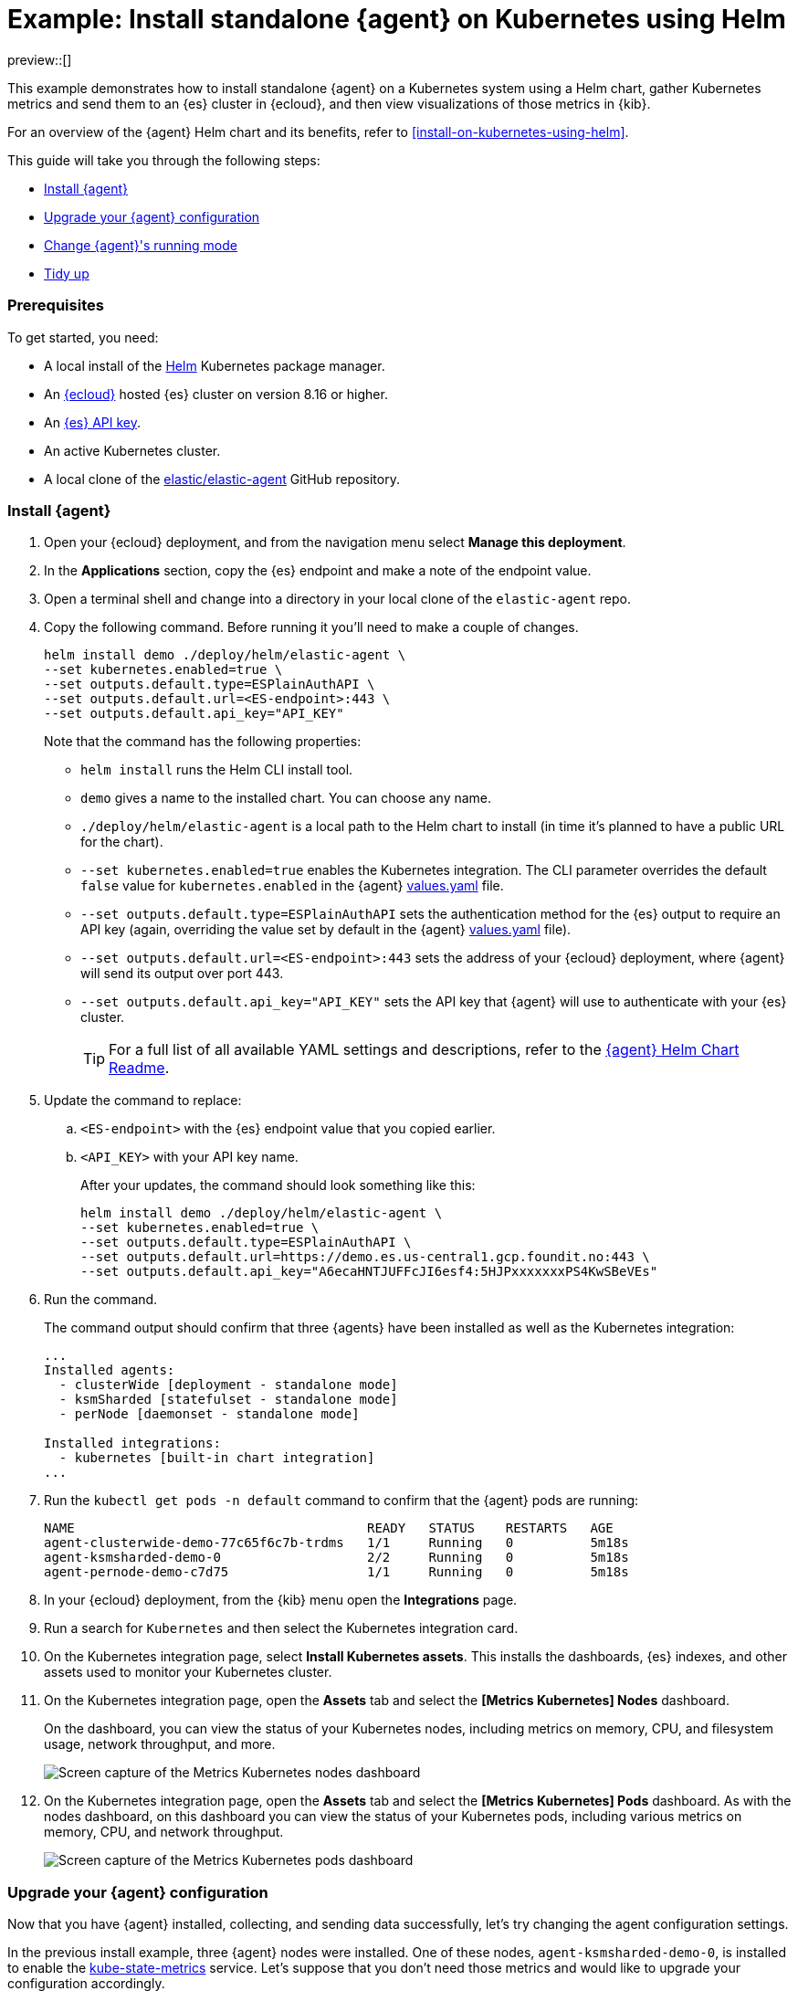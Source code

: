 [[example-kubernetes-standalone-agent-helm]]
= Example: Install standalone {agent} on Kubernetes using Helm

preview::[]

This example demonstrates how to install standalone {agent} on a Kubernetes system using a Helm chart, gather Kubernetes metrics and send them to an {es} cluster in {ecloud}, and then view visualizations of those metrics in {kib}.

For an overview of the {agent} Helm chart and its benefits, refer to <<install-on-kubernetes-using-helm>>.

This guide will take you through the following steps:

* <<agent-standalone-helm-example-install>>
* <<agent-standalone-helm-example-upgrade>>
* <<agent-standalone-helm-example-change-mode>>
* <<agent-standalone-helm-example-tidy-up>>

[discrete]
[[agent-standalone-helm-example-prereqs]]
=== Prerequisites

To get started, you need:

* A local install of the link:https://helm.sh/[Helm] Kubernetes package manager.
* An link:{ess-trial}[{ecloud}] hosted {es} cluster on version 8.16 or higher.
* An <<create-api-key-standalone-agent,{es} API key>>.
* An active Kubernetes cluster.
* A local clone of the link:https://github.com/elastic/elastic-agent[elastic/elastic-agent] GitHub repository.

[discrete]
[[agent-standalone-helm-example-install]]
=== Install {agent}

. Open your {ecloud} deployment, and from the navigation menu select **Manage this deployment**.
. In the **Applications** section, copy the {es} endpoint and make a note of the endpoint value.
. Open a terminal shell and change into a directory in your local clone of the `elastic-agent` repo.
. Copy the following command. Before running it you'll need to make a couple of changes.
+
[source,sh]
----
helm install demo ./deploy/helm/elastic-agent \
--set kubernetes.enabled=true \
--set outputs.default.type=ESPlainAuthAPI \
--set outputs.default.url=<ES-endpoint>:443 \
--set outputs.default.api_key="API_KEY"
----
+
Note that the command has the following properties:

* `helm install` runs the Helm CLI install tool.
* `demo` gives a name to the installed chart. You can choose any name.
* `./deploy/helm/elastic-agent` is a local path to the Helm chart to install (in time it's planned to have a public URL for the chart).
* `--set kubernetes.enabled=true` enables the Kubernetes integration. The CLI parameter overrides the default `false` value for `kubernetes.enabled` in the {agent} link:https://github.com/elastic/elastic-agent/blob/main/deploy/helm/elastic-agent/values.yaml[values.yaml] file.
* `--set outputs.default.type=ESPlainAuthAPI` sets the authentication method for the {es} output to require an API key (again, overriding the value set by default in the {agent} link:https://github.com/elastic/elastic-agent/blob/main/deploy/helm/elastic-agent/values.yaml[values.yaml] file).
* `--set outputs.default.url=<ES-endpoint>:443` sets the address of your {ecloud} deployment, where {agent} will send its output over port 443.
* `--set outputs.default.api_key="API_KEY"` sets the API key that {agent} will use to authenticate with your {es} cluster.
+
--
TIP: For a full list of all available YAML settings and descriptions, refer to the link:https://github.com/elastic/elastic-agent/tree/main/deploy/helm/elastic-agent[{agent} Helm Chart Readme].
--
. Update the command to replace:
.. `<ES-endpoint>` with the {es} endpoint value that you copied earlier.
.. `<API_KEY>` with your API key name.
+
After your updates, the command should look something like this:
+
[source,sh]
----
helm install demo ./deploy/helm/elastic-agent \
--set kubernetes.enabled=true \
--set outputs.default.type=ESPlainAuthAPI \
--set outputs.default.url=https://demo.es.us-central1.gcp.foundit.no:443 \
--set outputs.default.api_key="A6ecaHNTJUFFcJI6esf4:5HJPxxxxxxxPS4KwSBeVEs"
----

. Run the command.
+
The command output should confirm that three {agents} have been installed as well as the Kubernetes integration:
+
[source,sh]
----
...
Installed agents:
  - clusterWide [deployment - standalone mode]
  - ksmSharded [statefulset - standalone mode]
  - perNode [daemonset - standalone mode]

Installed integrations:
  - kubernetes [built-in chart integration]
...
----

. Run the `kubectl get pods -n default` command to confirm that the {agent} pods are running:
+
[source,sh]
----
NAME                                      READY   STATUS    RESTARTS   AGE
agent-clusterwide-demo-77c65f6c7b-trdms   1/1     Running   0          5m18s
agent-ksmsharded-demo-0                   2/2     Running   0          5m18s
agent-pernode-demo-c7d75                  1/1     Running   0          5m18s
----

. In your {ecloud} deployment, from the {kib} menu open the **Integrations** page.
. Run a search for `Kubernetes` and then select the Kubernetes integration card.
. On the Kubernetes integration page, select **Install Kubernetes assets**. This installs the dashboards, {es} indexes, and other assets used to monitor your Kubernetes cluster.
. On the Kubernetes integration page, open the **Assets** tab and select the **[Metrics Kubernetes] Nodes** dashboard.
+
On the dashboard, you can view the status of your Kubernetes nodes, including metrics on memory, CPU, and filesystem usage, network throughput, and more.
+
[role="screenshot"]
image::images/helm-example-nodes-metrics-dashboard.png[Screen capture of the Metrics Kubernetes nodes dashboard]

. On the Kubernetes integration page, open the **Assets** tab and select the **[Metrics Kubernetes] Pods** dashboard. As with the nodes dashboard, on this dashboard you can view the status of your Kubernetes pods, including various metrics on memory, CPU, and network throughput.
+
[role="screenshot"]
image::images/helm-example-pods-metrics-dashboard.png[Screen capture of the Metrics Kubernetes pods dashboard]

[discrete]
[[agent-standalone-helm-example-upgrade]]
=== Upgrade your {agent} configuration

Now that you have {agent} installed, collecting, and sending data successfully, let's try changing the agent configuration settings.

In the previous install example, three {agent} nodes were installed. One of these nodes, `agent-ksmsharded-demo-0`, is installed to enable the link:https://github.com/kubernetes/kube-state-metrics[kube-state-metrics] service. Let's suppose that you don't need those metrics and would like to upgrade your configuration accordingly.

. Copy the command that you used earlier to install {agent}:
+
[source,sh]
----
helm install demo ./deploy/helm/elastic-agent \
--set kubernetes.enabled=true \
--set outputs.default.type=ESPlainAuthAPI \
--set outputs.default.url=<ES-endpoint>:443 \
--set outputs.default.api_key="API_KEY"
----

. Update the command as follows:
.. Change `install` to upgrade.
.. Add a parameter `--set kubernetes.state.enabled=false`. This will override the default `true` value for the setting `kubernetes.state` in the {agent} link:https://github.com/elastic/elastic-agent/blob/main/deploy/helm/elastic-agent/values.yaml[values.yaml] file.
+
[source,sh]
----
helm upgrade demo ./deploy/helm/elastic-agent \
--set kubernetes.enabled=true \
--set kubernetes.state.enabled=false \
--set outputs.default.type=ESPlainAuthAPI \
--set outputs.default.url=<ES-endpoint>:443 \
--set outputs.default.api_key="API_KEY"
----

. Run the command.
+
The command output should confirm that now only two {agents} are installed together with the Kubernetes integration:
+
[source,sh]
----
...
Installed agents:
  - clusterWide [deployment - standalone mode]
  - perNode [daemonset - standalone mode]

Installed integrations:
  - kubernetes [built-in chart integration]
...
----

You've upgraded your configuration to run only two {agents}, without the kube-state-metrics service. You can similarly upgrade your agent to change other settings defined in the in the {agent} link:https://github.com/elastic/elastic-agent/blob/main/deploy/helm/elastic-agent/values.yaml[values.yaml] file.

[discrete]
[[agent-standalone-helm-example-change-mode]]
=== Change {agent}'s running mode

By default {agent} runs under the `elastic` user account. For some use cases you may want to temporarily change an agent to run with higher privileges.

. Run the `kubectl get pods -n default` command to view the running {agent} pods:
+
[source,sh]
----
NAME                                      READY   STATUS    RESTARTS   AGE
agent-clusterwide-demo-77c65f6c7b-trdms   1/1     Running   0          5m18s
agent-pernode-demo-c7d75                  1/1     Running   0          5m18s
----

. Now, run the `kubectl exec` command to enter one of the running {agents}, substituting the correct pod name returned from the previous command. For example:
+
[source,sh]
----
kubectl exec -it pods/agent-pernode-demo-c7d75 -- bash
----

. From inside the pod, run the Linux `ps aux` command to view the running processes.
+
[source,sh]
----
ps aux
----
+
The results should be similar to the following:
+
[source,sh]
----
USER         PID %CPU %MEM    VSZ   RSS TTY      STAT START   TIME COMMAND
elastic+           1  0.0  0.0   1936   416 ?        Ss   21:04   0:00 /usr/bin/tini -- /usr/local/bin/docker-entrypoint -c /etc/elastic-agent/agent.yml -e
elastic+          10  0.2  1.3 2555252 132804 ?      Sl   21:04   0:13 elastic-agent container -c /etc/elastic-agent/agent.yml -e
elastic+          37  0.6  2.0 2330112 208468 ?      Sl   21:04   0:37 /usr/share/elastic-agent/data/elastic-agent-d99b09/components/agentbeat metricbeat -E 
elastic+          38  0.2  1.7 2190072 177780 ?      Sl   21:04   0:13 /usr/share/elastic-agent/data/elastic-agent-d99b09/components/agentbeat filebeat -E se
elastic+          56  0.1  1.7 2190136 175896 ?      Sl   21:04   0:11 /usr/share/elastic-agent/data/elastic-agent-d99b09/components/agentbeat metricbeat -E 
elastic+          68  0.1  1.8 2190392 184140 ?      Sl   21:04   0:12 /usr/share/elastic-agent/data/elastic-agent-d99b09/components/agentbeat metricbeat -E 
elastic+          78  0.7  2.0 2330496 204964 ?      Sl   21:04   0:48 /usr/share/elastic-agent/data/elastic-agent-d99b09/components/agentbeat filebeat -E se
elastic+         535  0.0  0.0   3884  3012 pts/0    Ss   22:47   0:00 bash
elastic+         543  0.0  0.0   5480  2360 pts/0    R+   22:47   0:00 ps aux
----

. In the command output, note that {agent} is currently running as the `elastic` user:
+
[source,sh]
----
elastic+          10  0.2  1.3 2555252 132804 ?      Sl   21:04   0:13 elastic-agent container -c /etc/elastic-agent/agent.yml -e
----

. Run `exit` to leave the {agent} pod.

. Run the `helm upgrade` command again, this time adding the parameter `--set agent.unprivileged=false` to override the default `true` value for that setting.
+
[source,sh]
----
helm upgrade demo ./deploy/helm/elastic-agent \
--set kubernetes.enabled=true \
--set kubernetes.state.enabled=false \
--set outputs.default.type=ESPlainAuthAPI \
--set outputs.default.url=<ES-endpoint>:443 \
--set outputs.default.api_key="API_KEY" \
--set agent.unprivileged=false
----

. Run the `kubectl get pods -n default` command to view the running {agent} pods:
+
[source,sh]
----
NAME                                      READY   STATUS    RESTARTS   AGE
agent-clusterwide-demo-77c65f6c7b-trdms   1/1     Running   0          5m18s
agent-pernode-demo-s6s7z                  1/1     Running   0          5m18s
----

. Re-run the `kubectl exec` command to enter one of the running {agents}, substituting the correct pod name. For example:
+
[source,sh]
----
kubectl exec -it pods/agent-pernode-demo-s6s7z -- bash
----

. From inside the pod, run the Linux `ps aux` command to view the running processes.
+
[source,sh]
----
USER         PID %CPU %MEM    VSZ   RSS TTY      STAT START   TIME COMMAND
root       1  0.0  0.0   1936   452 ?        Ss   23:10   0:00 /usr/bin/tini -- /usr/local/bin/docker-entrypoint -c /etc/elastic-agent/agent.yml -e
root       9  0.9  1.3 2488368 135920 ?      Sl   23:10   0:01 elastic-agent container -c /etc/elastic-agent/agent.yml -e
root      27  0.9  1.9 2255804 203128 ?      Sl   23:10   0:01 /usr/share/elastic-agent/data/elastic-agent-d99b09/components/agentbeat metricbeat -E 
root      44  0.3  1.8 2116148 187432 ?      Sl   23:10   0:00 /usr/share/elastic-agent/data/elastic-agent-d99b09/components/agentbeat metricbeat -E 
root      64  0.3  1.8 2263868 188892 ?      Sl   23:10   0:00 /usr/share/elastic-agent/data/elastic-agent-d99b09/components/agentbeat metricbeat -E 
root      76  0.4  1.8 2190136 190972 ?      Sl   23:10   0:00 /usr/share/elastic-agent/data/elastic-agent-d99b09/components/agentbeat filebeat -E se
root     100  1.2  2.0 2256316 207692 ?      Sl   23:10   0:01 /usr/share/elastic-agent/data/elastic-agent-d99b09/components/agentbeat filebeat -E se
root     142  0.0  0.0   3752  3068 pts/0    Ss   23:12   0:00 bash
root     149  0.0  0.0   5480  2376 pts/0    R+   23:13   0:00 ps aux
----

. Run `exit` to leave the {agent} pod.

You've upgraded the {agent} privileges to run as `root`. To change the settings back, you can re-run the `helm upgrade` command with `--set agent.unprivileged=true` to return to the default `unprivileged` mode.


[discrete]
[[agent-standalone-helm-example-tidy-up]]
=== Tidy up

After you've run through this example, to uninstall {agent} simply run the `helm uninstall` command.

[source,sh]
----
helm uninstall demo
----

The uninstall should be confirmed as shown:

[source,sh]
----
release "demo" uninstalled
----

As a reminder, for full details about using the {agent} Helm chart refer to the link:https://github.com/elastic/elastic-agent/tree/main/deploy/helm/elastic-agent[{agent} Helm Chart Readme].
